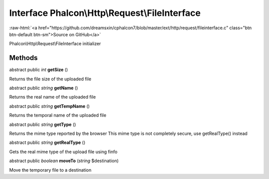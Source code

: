 Interface **Phalcon\\Http\\Request\\FileInterface**
===================================================

.. role:: raw-html(raw)
   :format: html

:raw-html:`<a href="https://github.com/dreamsxin/cphalcon7/blob/master/ext/http/request/fileinterface.c" class="btn btn-default btn-sm">Source on GitHub</a>`

Phalcon\\Http\\Request\\FileInterface initializer


Methods
-------

abstract public *int*  **getSize** ()

Returns the file size of the uploaded file



abstract public *string*  **getName** ()

Returns the real name of the uploaded file



abstract public *string*  **getTempName** ()

Returns the temporal name of the uploaded file



abstract public *string*  **getType** ()

Returns the mime type reported by the browser This mime type is not completely secure, use getRealType() instead



abstract public *string*  **getRealType** ()

Gets the real mime type of the upload file using finfo



abstract public *boolean*  **moveTo** (*string* $destination)

Move the temporary file to a destination




